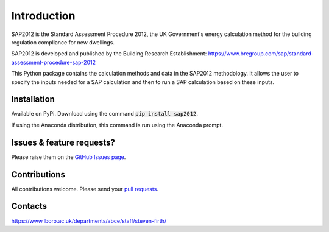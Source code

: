 Introduction
============

SAP2012 is the Standard Assessment Procedure 2012, the UK Government's energy calculation method for the building regulation compliance for new dwellings. 

SAP2012 is developed and published by the Building Research Establishment: https://www.bregroup.com/sap/standard-assessment-procedure-sap-2012

This Python package contains the calculation methods and data in the SAP2012 methodology. It allows the user to specify the inputs needed for a SAP calculation and then to run a SAP calculation based on these inputs.

Installation
------------

Available on PyPi. Download using the command :code:`pip install sap2012`.

If using the Anaconda distribution, this command is run using the Anaconda prompt.

Issues & feature requests?
--------------------------

Please raise them on the `GitHub Issues page <https://github.com/building-energy/sap2012/issues>`_.

Contributions
-------------

All contributions welcome. Please send your `pull requests <https://github.com/building-energy/sap2012/pulls>`_.

Contacts
--------

https://www.lboro.ac.uk/departments/abce/staff/steven-firth/









